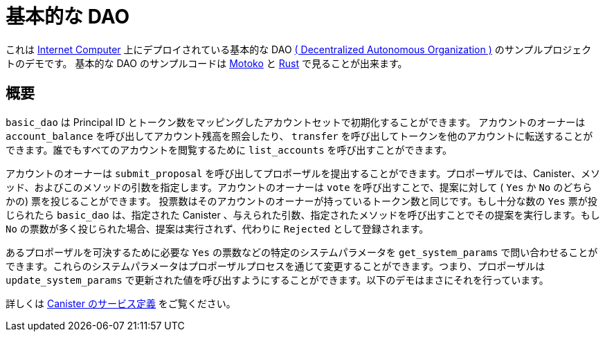 = 基本的な DAO

これは https://github.com/dfinity/ic[Internet Computer] 上にデプロイされている基本的な DAO https://en.wikipedia.org/wiki/Decentralized_autonomous_organization[( Decentralized Autonomous Organization )] のサンプルプロジェクトのデモです。
 基本的な DAO のサンプルコードは https://github.com/dfinity/examples/tree/master/motoko/basic_dao[Motoko] と https://github.com/dfinity/examples/tree/master/rust/basic_dao[Rust] で見ることが出来ます。

== 概要

`basic_dao` は Principal ID とトークン数をマッピングしたアカウントセットで初期化することができます。
アカウントのオーナーは `account_balance` を呼び出してアカウント残高を照会したり、 `transfer` を呼び出してトークンを他のアカウントに転送することができます。誰でもすべてのアカウントを閲覧するために `list_accounts`  を呼び出すことができます。

アカウントのオーナーは `submit_proposal` を呼び出してプロポーザルを提出することができます。プロポーザルでは、Canister、メソッド、およびこのメソッドの引数を指定します。アカウントのオーナーは `vote` を呼び出すことで、提案に対して ( `Yes` か `No` のどちらかの) 票を投じることができます。
投票数はそのアカウントのオーナーが持っているトークン数と同じです。もし十分な数の `Yes` 票が投じられたら `basic_dao` は、指定された Canister 、与えられた引数、指定されたメソッドを呼び出すことでその提案を実行します。もし `No` の票数が多く投じられた場合、提案は実行されず、代わりに `Rejected` として登録されます。

あるプロポーザルを可決するために必要な `Yes` の票数などの特定のシステムパラメータを `get_system_params` で問い合わせることができます。これらのシステムパラメータはプロポーザルプロセスを通じて変更することができます。つまり、プロポーザルは `update_system_params` で更新された値を呼び出すようにすることができます。以下のデモはまさにそれを行っています。

詳しくは https://github.com/dfinity/examples/blob/master/rust/basic_dao/src/basic_dao/src/basic_dao.did[ Canister のサービス定義] をご覧ください。

// == Prerequisites

// Verify the following before running this demo:

// * You have installed the Rust toolchain (e.g. cargo)

// * You have installed [didc](https://github.com/dfinity/candid/tree/master/tools/didc)

// * You have downloaded and installed the [DFINITY Canister
//    SDK](https://smartcontracts.org).

// * You have stopped any Internet Computer or other network process that would
//    create a port conflict on 8000.

// == Demo

// 1. Build the `basic_dao` canister.

// [source,bash]
// ----
// make clean; make
// ----
// +
// 2. Start a local internet computer.

// [source,bash]
// ----
// dfx start
// ----

// 3. Open a new terminal window.
   
// 4. Create test identities

// [source,bash]
// ----
// dfx identity new Alice; dfx identity use Alice; export ALICE=$(dfx identity get-principal); 
// dfx identity new Bob; dfx identity use Bob; export BOB=$(dfx identity get-principal); 
// ----

// 5. Deploy `basic_dao` with initial accounts.

// [source,bash]
// ----
// dfx deploy --argument "(record {
//     accounts = vec { record { owner = principal \"$ALICE\"; tokens = record { amount_e8s = 100_000_000:nat64 }; }; 
//                      record { owner = principal \"$BOB\"; tokens = record { amount_e8s = 100_000_000:nat64 };}; };
//     proposals = vec {};
//     system_params = record {
//         transfer_fee = record { amount_e8s = 10_000:nat64 };
//         proposal_vote_threshold = record { amount_e8s = 10_000_000:nat64 };
//         proposal_submission_deposit = record { amount_e8s = 10_000:nat64 };
//     };
//    })"
// ----

// 6. List accounts and confirm you see 2 accounts

// [source,bash]
// ----
// dfx canister call basic_dao list_accounts '()'
// ----

// 7. Call `account_balance` as `Bob`.

// [source,bash]
// ----
// dfx canister call basic_dao account_balance '()'
// ----
//    You should see as output:

// ....
//    (record { amount_e8s = 100_000_000 : nat64 })
// ....
   
// 8. Transfer tokens to `Alice`:

// [source,bash]
// ----
// dfx canister call basic_dao transfer "(record { to = principal \"$ALICE\"; amount = record { amount_e8s = 90_000_000:nat64;};})";
// ----
// Output:
// ....
//    (variant { Ok })
// ....

// 9. List accounts and see that the transfer was made:

// [source,bash]
// ----
//    $ dfx canister call basic_dao list_accounts '()'
// ----
// Output:
// ....
//     (
//       vec {
//         record {
//           owner = principal "$ALICE";
//           tokens = record { amount_e8s = 190_000_000 : nat64 };
//         };
//         record {
//           owner = principal "$BOB";
//           tokens = record { amount_e8s = 9_990_000 : nat64 };
//         };
//       },
//     )
// ....
// Note that the transfer fee was deducted from Bob's account
   
// 10. Let's make a proposal to change the transfer fee. We can call `get_system_params` to learn the current transfer fee:
// [source,bash]
// ----
// dfx canister call basic_dao get_system_params '()';
// ----
// Output:
// ....
//    (
//      record {
//        transfer_fee = record { amount_e8s = 10_000 : nat64 };
//        proposal_vote_threshold = record { amount_e8s = 10_000_000 : nat64 };
//        proposal_submission_deposit = record { amount_e8s = 10_000 : nat64 };
//      },
//    )
// ....
// To change `transfer_fee`, we need to submit a proposal by calling `submit_proposal`, which takes a `ProposalPayload` as an arg:
// [source,bash]
// ----
//    type ProposalPayload = record {
//      canister_id: principal;
//      method: text;
//      message: blob;
//    };
// ----
   
// We can change `transfer_fee` by calling basic_dao's `update_system_params` method. This method takes a `UpdateSystemParamsPayload` as an arg, which we need to encode into a `blob` to use in `ProposalPayload`.
// Use `didc` to encode a `UpdateSystemParamsPayload`:

// [source,bash]
// ----
// didc encode '(record { transfer_fee = opt record { amount_e8s = 20_000:nat64; }; })' -f blob
// ----
// Output:
// ....
//    blob "DIDL\03l\01\f2\c7\94\ae\03\01n\02l\01\b9\ef\93\80\08x\01\00\01 N\00\00\00\00\00\00"
// ....
// We can then submit the proposal:
// [source,bash]
// ----
//    $ dfx canister call basic_dao submit_proposal '(record { canister_id = principal "rrkah-fqaaa-aaaaa-aaaaq-cai";
//    method = "update_system_params":text;
//    message = blob "DIDL\03l\01\f2\c7\94\ae\03\01n\02l\01\b9\ef\93\80\08x\01\00\01 N\00\00\00\00\00\00"; })'
// ----
// Note the output proposal ID:
// ....
//    (variant { Ok = 0 : nat64 })
// ....
// Confirm the proposal was created:
// [source,bash]
// ----
// dfx canister call basic_dao get_proposal '(0:nat64)'
// ----
// You should see `state = variant { Open };` in the output.

// Vote on the proposal:
// [source,bash]
// ----
// dfx canister call basic_dao vote '(record { proposal_id = 0:nat64; vote = variant { Yes };})'
// ----
// You should see the following output:
// ....
//    (variant { Ok = variant { Open } })
// ....
// Because we voted as `Bob`, and `Bob` does not have enough voting power to pass proposals, the proposal remains `Open`.
// To get the proposal accepted, we can vote with `Alice`:
// [source,bash]
// ----
// dfx identity use Alice; dfx canister call basic_dao vote '(record { proposal_id = 0:nat64; vote = variant { Yes };})';
// ----
// You should see the following output:
// ....
//    (variant { Ok = variant { Accepted } })
// ....

// Query the proposal again:
// [source,bash]
// ----
// dfx canister call basic_dao get_proposal '(0:nat64)'
// ----
// And see that the state is `Succeeded`:
// ....
//    state = variant { Succeeded };
// ....
// Query the system params again and see that `transfer_fee` has been updated:
// [source,bash]
// ----
// dfx canister call basic_dao get_system_params '()'
// ----
// Output:
// ....
//    (
//      record {
//        transfer_fee = record { amount_e8s = 20_000 : nat64 };
//        proposal_vote_threshold = record { amount_e8s = 10_000_000 : nat64 };
//        proposal_submission_deposit = record { amount_e8s = 10_000 : nat64 };
//      },
//    )
// ....
   


////
= Basic Dao

This sample project demonstrates a basic DAO 
(https://en.wikipedia.org/wiki/Decentralized_autonomous_organization[Decentralized Autonomous Organization]) 
that can be deployed to the https://github.com/dfinity/ic[Internet Computer]. The basic DAO sample code is available in https://github.com/dfinity/examples/tree/master/motoko/basic_dao[Motoko] and https://github.com/dfinity/examples/tree/master/rust/basic_dao[Rust].

== Overview

A `basic_dao` can be initialized with a set of accounts: mappings from principal IDs to an amount of tokens. 
Account owners can query their account balance by calling `account_balance` and transfer tokens to other
accounts by calling `transfer`. Anyone can call `list_accounts` to view all accounts. 

Account owners can submit proposals by calling `submit_proposal`. A proposal specifies a canister, method 
and arguments for this method. Account owners can cast votes (either `Yes` or `No`) on a proposal by calling `vote`. 
The amount of votes cast is equal to amount of tokens the account owner has. If enough `Yes` votes are cast, 
`basic_dao` will execute the proposal by calling the proposal's given method with the given args against the given 
canister. If enough `No` votes are cast, the proposal is not executed, and is instead marked as `Rejected`.

Certain system parameters, like the number of `Yes` votes needed to pass a proposal, can be queried by calling 
`get_system_params`. These system params can be modified via the proposal process, i.e. a proposal can be
made to call `update_system_params` with updated values. The below demo does exactly that.

View the https://github.com/dfinity/examples/blob/master/rust/basic_dao/src/basic_dao/src/basic_dao.did[canister service definition] for more details.

// == Prerequisites

// Verify the following before running this demo:

// * You have installed the Rust toolchain (e.g. cargo)

// * You have installed [didc](https://github.com/dfinity/candid/tree/master/tools/didc)

// * You have downloaded and installed the [DFINITY Canister
//    SDK](https://smartcontracts.org).

// * You have stopped any Internet Computer or other network process that would
//    create a port conflict on 8000.

// == Demo

// 1. Build the `basic_dao` canister.

// [source,bash]
// ----
// make clean; make
// ----
// +
// 2. Start a local internet computer.

// [source,bash]
// ----
// dfx start
// ----

// 3. Open a new terminal window.
   
// 4. Create test identities

// [source,bash]
// ----
// dfx identity new Alice; dfx identity use Alice; export ALICE=$(dfx identity get-principal); 
// dfx identity new Bob; dfx identity use Bob; export BOB=$(dfx identity get-principal); 
// ----

// 5. Deploy `basic_dao` with initial accounts.

// [source,bash]
// ----
// dfx deploy --argument "(record {
//     accounts = vec { record { owner = principal \"$ALICE\"; tokens = record { amount_e8s = 100_000_000:nat64 }; }; 
//                      record { owner = principal \"$BOB\"; tokens = record { amount_e8s = 100_000_000:nat64 };}; };
//     proposals = vec {};
//     system_params = record {
//         transfer_fee = record { amount_e8s = 10_000:nat64 };
//         proposal_vote_threshold = record { amount_e8s = 10_000_000:nat64 };
//         proposal_submission_deposit = record { amount_e8s = 10_000:nat64 };
//     };
//    })"
// ----

// 6. List accounts and confirm you see 2 accounts

// [source,bash]
// ----
// dfx canister call basic_dao list_accounts '()'
// ----

// 7. Call `account_balance` as `Bob`.

// [source,bash]
// ----
// dfx canister call basic_dao account_balance '()'
// ----
//    You should see as output:

// ....
//    (record { amount_e8s = 100_000_000 : nat64 })
// ....
   
// 8. Transfer tokens to `Alice`:

// [source,bash]
// ----
// dfx canister call basic_dao transfer "(record { to = principal \"$ALICE\"; amount = record { amount_e8s = 90_000_000:nat64;};})";
// ----
// Output:
// ....
//    (variant { Ok })
// ....

// 9. List accounts and see that the transfer was made:

// [source,bash]
// ----
//    $ dfx canister call basic_dao list_accounts '()'
// ----
// Output:
// ....
//     (
//       vec {
//         record {
//           owner = principal "$ALICE";
//           tokens = record { amount_e8s = 190_000_000 : nat64 };
//         };
//         record {
//           owner = principal "$BOB";
//           tokens = record { amount_e8s = 9_990_000 : nat64 };
//         };
//       },
//     )
// ....
// Note that the transfer fee was deducted from Bob's account
   
// 10. Let's make a proposal to change the transfer fee. We can call `get_system_params` to learn the current transfer fee:
// [source,bash]
// ----
// dfx canister call basic_dao get_system_params '()';
// ----
// Output:
// ....
//    (
//      record {
//        transfer_fee = record { amount_e8s = 10_000 : nat64 };
//        proposal_vote_threshold = record { amount_e8s = 10_000_000 : nat64 };
//        proposal_submission_deposit = record { amount_e8s = 10_000 : nat64 };
//      },
//    )
// ....
// To change `transfer_fee`, we need to submit a proposal by calling `submit_proposal`, which takes a `ProposalPayload` as an arg:
// [source,bash]
// ----
//    type ProposalPayload = record {
//      canister_id: principal;
//      method: text;
//      message: blob;
//    };
// ----
   
// We can change `transfer_fee` by calling basic_dao's `update_system_params` method. This method takes a `UpdateSystemParamsPayload` as an arg, which we need to encode into a `blob` to use in `ProposalPayload`.
// Use `didc` to encode a `UpdateSystemParamsPayload`:

// [source,bash]
// ----
// didc encode '(record { transfer_fee = opt record { amount_e8s = 20_000:nat64; }; })' -f blob
// ----
// Output:
// ....
//    blob "DIDL\03l\01\f2\c7\94\ae\03\01n\02l\01\b9\ef\93\80\08x\01\00\01 N\00\00\00\00\00\00"
// ....
// We can then submit the proposal:
// [source,bash]
// ----
//    $ dfx canister call basic_dao submit_proposal '(record { canister_id = principal "rrkah-fqaaa-aaaaa-aaaaq-cai";
//    method = "update_system_params":text;
//    message = blob "DIDL\03l\01\f2\c7\94\ae\03\01n\02l\01\b9\ef\93\80\08x\01\00\01 N\00\00\00\00\00\00"; })'
// ----
// Note the output proposal ID:
// ....
//    (variant { Ok = 0 : nat64 })
// ....
// Confirm the proposal was created:
// [source,bash]
// ----
// dfx canister call basic_dao get_proposal '(0:nat64)'
// ----
// You should see `state = variant { Open };` in the output.

// Vote on the proposal:
// [source,bash]
// ----
// dfx canister call basic_dao vote '(record { proposal_id = 0:nat64; vote = variant { Yes };})'
// ----
// You should see the following output:
// ....
//    (variant { Ok = variant { Open } })
// ....
// Because we voted as `Bob`, and `Bob` does not have enough voting power to pass proposals, the proposal remains `Open`.
// To get the proposal accepted, we can vote with `Alice`:
// [source,bash]
// ----
// dfx identity use Alice; dfx canister call basic_dao vote '(record { proposal_id = 0:nat64; vote = variant { Yes };})';
// ----
// You should see the following output:
// ....
//    (variant { Ok = variant { Accepted } })
// ....

// Query the proposal again:
// [source,bash]
// ----
// dfx canister call basic_dao get_proposal '(0:nat64)'
// ----
// And see that the state is `Succeeded`:
// ....
//    state = variant { Succeeded };
// ....
// Query the system params again and see that `transfer_fee` has been updated:
// [source,bash]
// ----
// dfx canister call basic_dao get_system_params '()'
// ----
// Output:
// ....
//    (
//      record {
//        transfer_fee = record { amount_e8s = 20_000 : nat64 };
//        proposal_vote_threshold = record { amount_e8s = 10_000_000 : nat64 };
//        proposal_submission_deposit = record { amount_e8s = 10_000 : nat64 };
//      },
//    )
// ....



////

